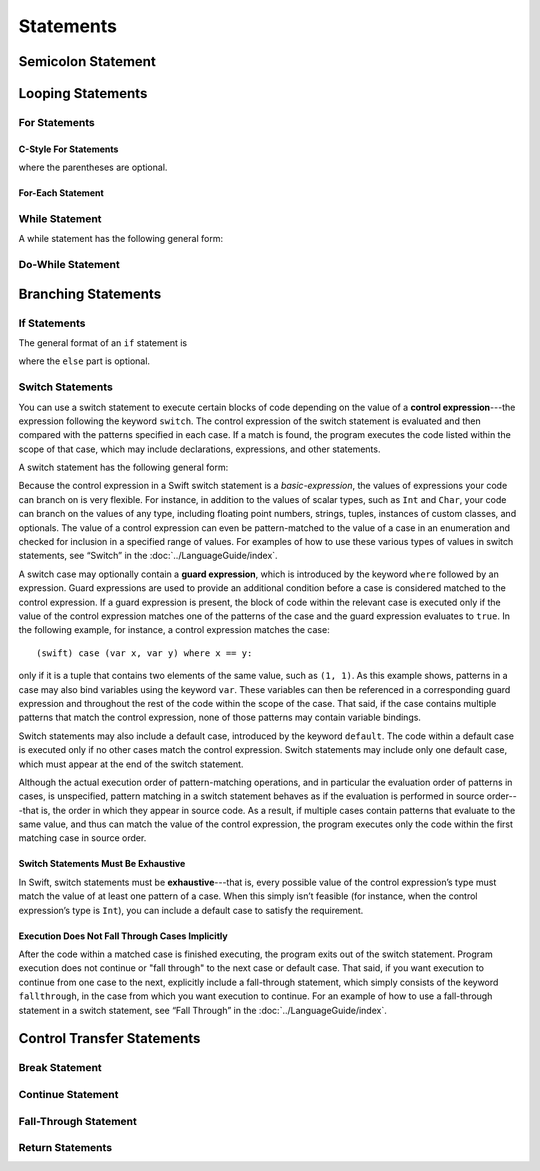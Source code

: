 Statements
==========

.. langref-grammar

    stmt ::= stmt-semicolon
    stmt ::= stmt-if
    stmt ::= stmt-while
    stmt ::= stmt-for-c-style
    stmt ::= stmt-for-each
    stmt ::= stmt-switch
    stmt ::= stmt-control-transfer

.. syntax-grammar::

    Grammar of a statement
   
    statement --> semicolon-statement
    statement --> if-statement
    statement --> while-statement
    statement --> c-style-for-statement
    statement --> for-each-statement
    statement --> switch-statement
    statement --> control-transfer-statement

Semicolon Statement
-------------------

.. langref-grammar

    stmt-semicolon ::= ';'


.. syntax-grammar::

    Grammar of a semicolon statement
   
    semicolon-statement --> ``;``

Looping Statements
------------------


For Statements
~~~~~~~~~~~~~~


C-Style For Statements
++++++++++++++++++++++


.. syntax-outline::

    for (<#initialization#>; <#condition#>; <#increment#>) {
        <#code to execute#>
    }

where the parentheses are optional.


.. langref-grammar

    stmt-for-c-style    ::= 'for'     stmt-for-c-style-init? ';' expr? ';' expr-basic?     brace-item-list
    stmt-for-c-style    ::= 'for' '(' stmt-for-c-style-init? ';' expr? ';' expr-basic? ')' brace-item-list
    stmt-for-c-style-init ::= decl-var
    stmt-for-c-style-init ::= expr


.. syntax-grammar::

    Grammar of a C-style for statement
   
    c-style-for-statement --> ``for`` for-init-OPT ``;`` expression-OPT ``;`` basic-expression-OPT code-block
    c-style-for-statement --> ``for`` ``(`` for-init-OPT ``;`` expression-OPT ``;`` basic-expression-OPT ``)`` code-block
   
    for-init --> variable-declaration | expression

For-Each Statement
++++++++++++++++++

.. syntax-outline::

    for <#item#> in <#collection#> {
        <#code to execute#>
    }


.. langref-grammar

    stmt-for-each ::= 'for' pattern 'in' expr-basic brace-item-list


.. syntax-grammar::

    Grammar of a for-each statement
   
    for-each-statement --> ``for`` pattern ``in`` basic-expression code-block

While Statement
~~~~~~~~~~~~~~~


A while statement has the following general form:

.. syntax-outline::

    while <#condition#> {
        <#code to execute#>
    }

.. langref-grammar

    stmt-while ::= 'while' expr-basic brace-item-list


.. syntax-grammar::
  
    Grammar of a while statement

    while-statement --> ``while`` basic-expression  code-block


Do-While Statement
~~~~~~~~~~~~~~~~~~


.. syntax-outline::

    do {
        <#code to execute#>
    } while <#condition#>


.. langref-grammar

    stmt-do-while ::= 'do' brace-item-list 'while' expr


.. syntax-grammar::
  
    Grammar of a do-while statement

    do-while-statement --> ``do`` code-block ``while`` expression

Branching Statements
--------------------


If Statements
~~~~~~~~~~~~~

The general format of an ``if`` statement is

.. syntax-outline::

    if <#condition#> {
        <#code to execute if condition is true#>
    } else {
        <#code to execute if condition is false#>
    }

where the ``else`` part is optional.


.. syntax-outline::

    if <#condition 1#> {
        <#code to execute if condition 1 is true#>
    } else if <#condition 2#> {
        <#code to execute if condition 2 is true#>
    } else {
        <#code to execute if both conditions are false#>
    }


.. langref-grammar

    stmt-if      ::= 'if' expr-basic brace-item-list stmt-if-else?
    stmt-if-else ::= 'else' brace-item-list
    stmt-if-else ::= 'else' stmt-if


.. syntax-grammar::

    Grammar of an if statement

    if-statement  --> ``if`` basic-expression code-block if-else-statement-OPT
    if-else-statement  --> ``else`` code-block | ``else`` if-statement

Switch Statements
~~~~~~~~~~~~~~~~~

You can use a switch statement to execute certain blocks of code depending on the value of a
**control expression**---the expression following the keyword ``switch``.
The control expression of the switch statement is evaluated and then compared with the patterns specified in each case.
If a match is found, the program executes the code listed within the scope of that case,
which may include declarations, expressions, and other statements.

A switch statement has the following general form:

.. syntax-outline::

    switch <#control expression#> {
        case <#pattern list 1#>:
            <#code to execute#>
        case <#pattern list 2#> where <#condition#>:
            <#code to execute#>
        default:
            <#code to execute#>
    }

Because the control expression in a Swift switch statement is a *basic-expression*,
the values of expressions your code can branch on is very flexible. For instance,
in addition to the values of scalar types, such as ``Int`` and ``Char``,
your code can branch on the values of any type, including floating point numbers, strings,
tuples, instances of custom classes, and optionals.
The value of a control expression can even be pattern-matched to the value of a case in an enumeration
and checked for inclusion in a specified range of values.
For examples of how to use these various types of values in switch statements,
see “Switch” in the :doc:`../LanguageGuide/index`.

A switch case may optionally contain a **guard expression**, which is introduced by the keyword ``where`` followed by an expression.
Guard expressions are used to provide an additional condition before a case is considered matched to the control expression.
If a guard expression is present, the block of code within the relevant case is executed only if
the value of the control expression matches one of the patterns of the case and the guard expression evaluates to ``true``. 
In the following example, for instance, a control expression matches the case::

    (swift) case (var x, var y) where x == y:

only if it is a tuple that contains two elements of the same value, such as ``(1, 1)``.
As this example shows, patterns in a case may also bind variables using the keyword ``var``.
These variables can then be referenced in a corresponding guard expression
and throughout the rest of the code within the scope of the case.
That said, if the case contains multiple patterns that match the control expression,
none of those patterns may contain variable bindings.

Switch statements may also include a default case, introduced by the keyword ``default``.
The code within a default case is executed only if no other cases match the control expression.
Switch statements may include only one default case, which must appear at the end of the switch statement.

Although the actual execution order of pattern-matching operations,
and in particular the evaluation order of patterns in cases, is unspecified,
pattern matching in a switch statement behaves as if the evaluation is performed in source order---that is,
the order in which they appear in source code.
As a result, if multiple cases contain patterns that evaluate to the same value,
and thus can match the value of the control expression,
the program executes only the code within the first matching case in source order.

Switch Statements Must Be Exhaustive
++++++++++++++++++++++++++++++++++++

In Swift, switch statements must be **exhaustive**---that is,
every possible value of the control expression’s type must match the value of at least one pattern of a case.
When this simply isn’t feasible (for instance, when the control expression’s type is ``Int``),
you can include a default case to satisfy the requirement.

Execution Does Not Fall Through Cases Implicitly
++++++++++++++++++++++++++++++++++++++++++++++++

After the code within a matched case is finished executing, the program exits out of the switch statement.
Program execution does not continue or "fall through" to the next case or default case.
That said, if you want execution to continue from one case to the next,
explicitly include a fall-through statement, which simply consists of the keyword ``fallthrough``,
in the case from which you want execution to continue.
For an example of how to use a fall-through statement in a switch statement,
see “Fall Through” in the :doc:`../LanguageGuide/index`.


.. langref-grammar

    stmt-switch ::= 'switch' expr-basic '{' stmt-switch-case* '}'
    stmt-switch-case ::= (case-label+ | default-label) brace-item*
    case-label ::= 'case' pattern (',' pattern)* ('where' expr)? ':'
    default-label ::= 'default' ':'


.. syntax-grammar::

    Grammar of a switch statement

    switch-statement --> ``switch`` basic-expression ``{`` switch-cases-OPT ``}``
    switch-cases --> switch-case switch-cases-OPT
    switch-case --> case-labels code-block-items-OPT | default-label code-block-items-OPT
   
    case-labels --> case-label case-labels-OPT
    case-label --> ``case`` pattern-list guard-clause-OPT ``:``
    default-label --> ``default:``
  
    guard-clause --> ``where`` guard-expression
    guard-expression --> expression
 
.. TODO:
 
     Add elsewhere: pattern-list, and possibly move guard-expression to the
     expressions chapter.

Control Transfer Statements
---------------------------

.. langref-grammar

    stmt-control-transfer ::= stmt-return
    stmt-control-transfer ::= stmt-break
    stmt-control-transfer ::= stmt-continue
    stmt-control-transfer ::= stmt-fallthrough


.. syntax-grammar::

    Grammar of a control transfer statement
   
    control-transfer-statement --> break-statement
    control-transfer-statement --> continue-statement
    control-transfer-statement --> fallthrough-statement
    control-transfer-statement --> return-statement

Break Statement
~~~~~~~~~~~~~~~

.. langref-grammar

    stmt-break ::= 'break' (Note: the langref grammar contained a typo)


.. syntax-grammar::

    Grammar of a break statement
   
    break-statement --> ``break``


Continue Statement
~~~~~~~~~~~~~~~~~~

.. langref-grammar

    stmt-continue ::= 'continue' (Note: the langref grammar contained a typo)


.. syntax-grammar::

    Grammar of a continue statement
   
    continue-statement --> ``continue``


Fall-Through Statement
~~~~~~~~~~~~~~~~~~~~~~

.. langref-grammar

    stmt-fallthrough ::= 'fallthrough'

.. syntax-grammar::

    Grammar of a fall-through statement
   
    fallthrough-statement --> ``fallthrough``

Return Statements
~~~~~~~~~~~~~~~~~


.. langref-grammar

    stmt-return ::= 'return' expr
    stmt-return ::= 'return'


.. syntax-grammar::

    Grammar of a return statement
   
    return-statement --> ``return`` | ``return`` expression

